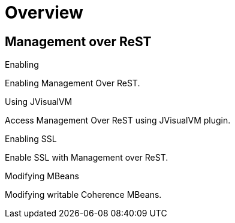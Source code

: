 ///////////////////////////////////////////////////////////////////////////////

    Copyright (c) 2019 Oracle and/or its affiliates. All rights reserved.

    Licensed under the Apache License, Version 2.0 (the "License");
    you may not use this file except in compliance with the License.
    You may obtain a copy of the License at

        http://www.apache.org/licenses/LICENSE-2.0

    Unless required by applicable law or agreed to in writing, software
    distributed under the License is distributed on an "AS IS" BASIS,
    WITHOUT WARRANTIES OR CONDITIONS OF ANY KIND, either express or implied.
    See the License for the specific language governing permissions and
    limitations under the License.

///////////////////////////////////////////////////////////////////////////////

= Overview
:description: Management Over ReST
:keywords: oracle coherence, kubernetes, operator, Management, ReST

== Management over ReST

[PILLARS]
====
[CARD]
.Enabling
[link=management/020_enabling.adoc]
--
Enabling Management Over ReST.
--

[CARD]
.Using JVisualVM
[link=management/030_visualvm.adoc]
--
Access Management Over ReST using JVisualVM plugin.
--

[CARD]
.Enabling SSL
[link=management/040_ssl.adoc]
--
Enable SSL with Management over ReST.
--

[CARD]
.Modifying MBeans
[link=management/050_mbeans.adoc]
--
Modifying writable Coherence MBeans.
--

====

